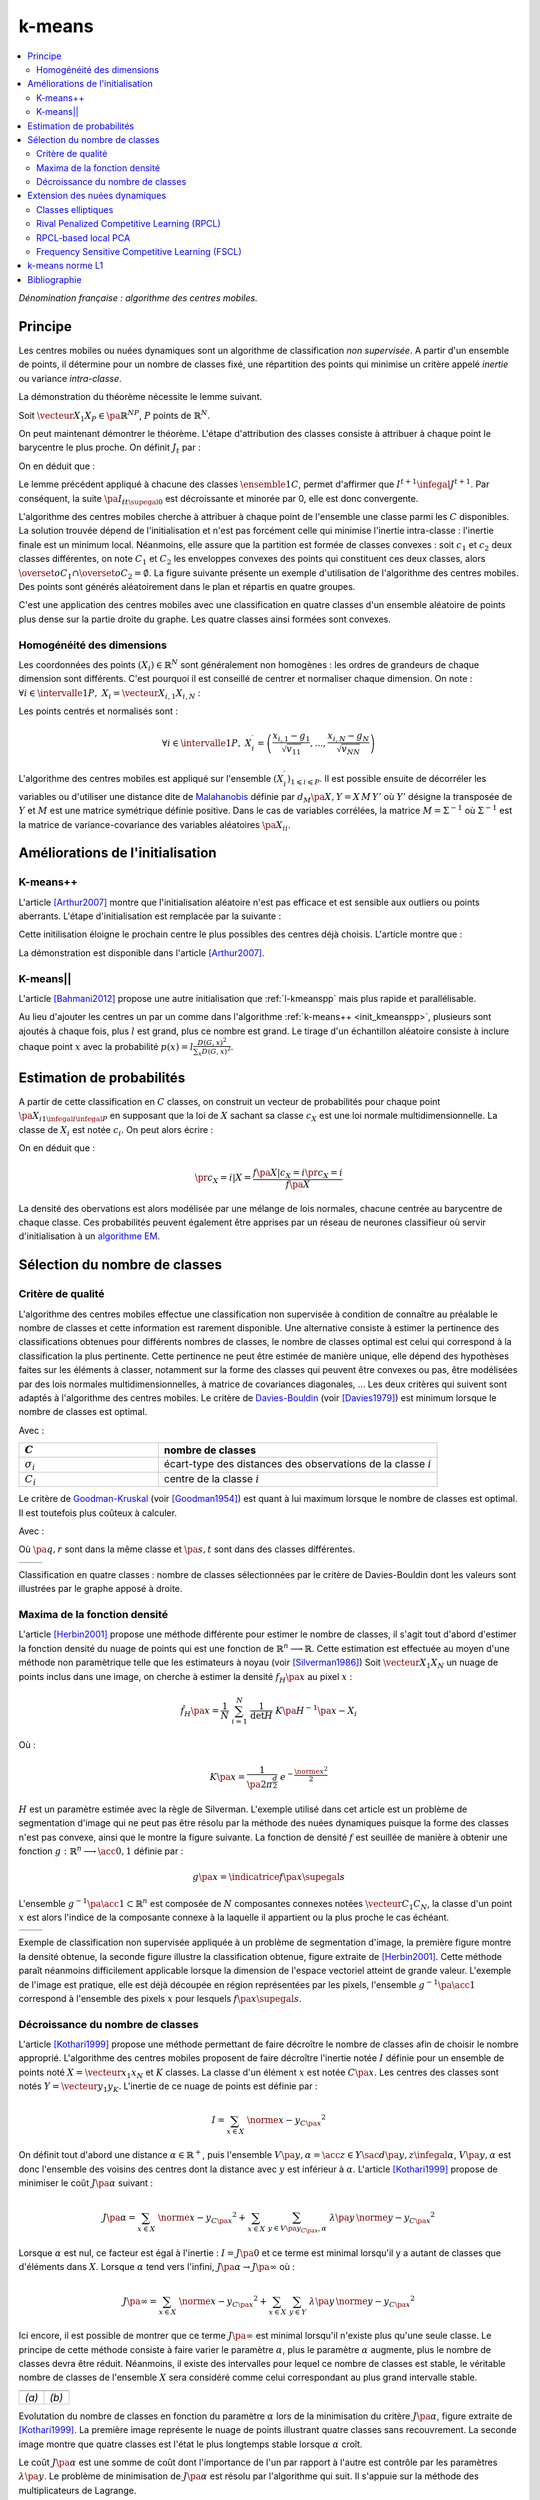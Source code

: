 
.. _l-k-means:

=======
k-means
=======

.. contents::
    :local:

*Dénomination française : algorithme des centres mobiles.*

.. index:: centres mobiles, k-means, variance intra-classe, inertie

Principe
========

Les centres mobiles ou nuées dynamiques sont un algorithme de classification
*non supervisée*. A partir d'un ensemble de points, il détermine pour un
nombre de classes fixé, une répartition des points qui minimise un
critère appelé *inertie* ou variance *intra-classe*.

.. mathdef::
    :title: centre mobile, k-means
    :tag: Algorithme
    :lid: kmeans_def_algo

    On considère un ensemble de points :

    .. math::

        \left(X_i\right)_{1\leqslant i\leqslant P}\in\left(\mathbb{R}^N\right)^P

    A chaque point est associée une classe :
    :math:`\left(c_i\right)_{1\leqslant i\leqslant P}\in\left\{1,...,C\right\}^P`.
    On définit les barycentres des classes :
    :math:`\left( G_i\right)_{1\leqslant i\leqslant C}\in\left(\mathbb{R}^N\right)^C`.

    *Initialisation*

    L'initialisation consiste à choisir pour chaque point une classe aléatoirement dans
    :math:`\left\{1,...,C\right\}`. On pose :math:`t = 0`.

    .. _hmm_cm_step_bary:

    *Calcul des barycentres*

    | for k in :math:`1..C`
    |   :math:`G_k^t \longleftarrow \sum_{i=1}^P X_i \, \mathbf{1}_{\left\{c_i^t=k\right\}} \sum_{i=1}^P \mathbf{1}_{\left\{c_i^t=k\right\}}`

    *Calcul de l'inertie*

    .. math::

        \begin{array}{lll}
        I^t &\longleftarrow& \sum_{i=1}^P \; d^2\left(X_i, G_{c_i^t}^t\right) \\
        t   &\longleftarrow& t+1
        \end{array}

    | if :math:`t > 0` et :math:`I_t \sim I_{t-1}`
    |   arrêt de l'algorithme

    .. _hmm_cm_step_attr:

    *Attribution des classes*

    | for in :math:`1..P`
    |   :math:`c_i^{t+1} \longleftarrow \underset{k}{\arg\min} \; d\left(  X_{i},G_{k}^{t}\right)`
    |   où :math:`d\left(X_i,G_k^t\right)` est la distance entre :math:`X_i` et :math:`G_k^t`

    Retour à l'étape du calcul des barycentres jusqu'à convergence de l'inertie :math:`I^t`.

.. mathdef::
    :title: convergence des k-means
    :tag: Théorème
    :lid: theoreme_inertie_1

    Quelque soit l'initialisation choisie, la suite :math:`\pa{I_t}_{t\supegal 0}`
    construite par l'algorithme des :ref:`k-means <kmeans_def_algo>`
    converge.

La démonstration du théorème nécessite le lemme suivant.

.. mathdef::
    :title: inertie minimum
    :tag: Lemme
    :lid: lemme_inertie_minimum

    Soit :math:`\vecteur{X_1}{X_P} \in \pa{\mathbb{R}^N}^P`,
    :math:`P` points de :math:`\mathbb{R}^N`, le minimum de la quantité
    :math:`Q\pa{Y \in \mathbb{R}^N}` :

    .. math::
        :nowrap:

        \begin{eqnarray}
        Q\pa{Y} &=& \sum_{i=1}^P \; d^2\pa{X_i,Y}
        \end{eqnarray}

    est atteint pour :math:`Y=G=\dfrac{1}{P} \sum_{i=1}^{P} X_i`
    le barycentre des points :math:`\vecteur{X_1}{X_P}`.

Soit :math:`\vecteur{X_1}{X_P} \in \pa{\mathbb{R}^N}^P`,
:math:`P` points de :math:`\mathbb{R}^N`.

.. math::
    :nowrap:

    \begin{eqnarray*}
                        \sum_{i=1}^{P} \overrightarrow{GX_{i}} = \overrightarrow{0}
    &\Longrightarrow&      \sum_{i=1}^{P} d^2\pa{X_i,Y} = \sum_{i=1}^{P} d^2\pa{X_i,G}+ P \, d^2\pa{G,Y} \\
    &\Longrightarrow&     \underset{Y\in\mathbb{R}^N}{\arg\min} \; \sum_{i=1}^{P} d^2\pa{X_i,Y} = \acc{G}
    \end{eqnarray*}

On peut maintenant démontrer le théorème.
L'étape d'attribution des classes consiste à attribuer à chaque
point le barycentre le plus proche. On définit :math:`J_t` par :

.. math::
    :nowrap:

    \begin{eqnarray}
    J^{t+1} &=& \sum_{i=1}^{P} \; d^2\pa{ X_i, G_{c_i^{t+1}}^t}
    \end{eqnarray}

On en déduit que :

.. math::
    :nowrap:

    \begin{eqnarray}
    J^{t+1}    &=& \sum_{i, c_i^t \neq c_i^{t+1}} \; d^2\pa{ X_i, G_{c_i^{t+1}}^t} + J^{t+1} \sum_{i, c_i^t = c_i^{t+1}} \; d^2\pa{ X_i, G_{c_i^{t+1}}^t}  \\
    J^{t+1}    &\infegal&  \sum_{i, c_i^t \neq c_i^{t+1}} \; d^2\pa{ X_i, G_{c_i^{t}}^t} + \sum_{i, c_i^t = c_i^{t+1}} \; d^2\pa{ X_i, G_{c_i^{t}}^t} \\
    J^{t+1}    &\infegal&  I^t
    \end{eqnarray}

Le lemme précédent appliqué à chacune des classes :math:`\ensemble{1}{C}`,
permet d'affirmer que :math:`I^{t+1} \infegal J^{t+1}`.
Par conséquent, la suite :math:`\pa{I_t}_{t\supegal 0}` est décroissante et minorée par
0, elle est donc convergente.

.. index:: convexité

L'algorithme des centres mobiles cherche à attribuer à chaque
point de l'ensemble une classe parmi les :math:`C` disponibles.
La solution trouvée dépend de l'initialisation et n'est pas forcément
celle qui minimise l'inertie intra-classe : l'inertie finale est
un minimum local. Néanmoins, elle assure que la partition est formée
de classes convexes : soit :math:`c_1` et :math:`c_2` deux classes différentes,
on note :math:`C_1` et :math:`C_2` les enveloppes convexes des points qui
constituent ces deux classes, alors
:math:`\overset{o}{C_1} \cap \overset{o}{C_2} = \emptyset`.
La figure suivante présente un exemple d'utilisation de l'algorithme
des centres mobiles. Des points sont générés aléatoirement
dans le plan et répartis en quatre groupes.

.. image:: images/cm.png

C'est une application des centres mobiles avec une classification en quatre classes
d'un ensemble aléatoire de points plus dense sur la partie droite du graphe. Les quatre classes
ainsi formées sont convexes.

.. _hmm_classification_obs_deux:

Homogénéité des dimensions
++++++++++++++++++++++++++

Les coordonnées des points
:math:`\left(X_i\right) \in \mathbb{R}^N` sont généralement non homogènes :
les ordres de grandeurs de chaque dimension sont différents.
C'est pourquoi il est conseillé de centrer et normaliser chaque dimension.
On note : :math:`\forall i \in \intervalle{1}{P}, \; X_i = \vecteur{X_{i,1}}{X_{i,N}}` :

.. math::
    :nowrap:

    \begin{eqnarray*}
    g_k &=& \pa{EX}_k = \frac{1}{P} \sum_{i=1}^P X_{i,k} \\
    v_{kk} &=& \pa{E\left(X-EX\right)^2}_{kk}=\pa{EX^2}_{kk} - g_k^2
    \end{eqnarray*}

Les points centrés et normalisés sont :

.. math::

    \forall i \in \intervalle{1}{P}, \;
    X_i^{\prime}=\left(\dfrac{x_{i,1}-g_{1}}{\sqrt{v_{11}}},...,\dfrac{x_{i,N}-g_{N}}{\sqrt{v_{NN}}}\right)

.. index:: Malahanobis

L'algorithme des centres mobiles est appliqué sur l'ensemble
:math:`\left( X_{i}^{\prime}\right)_{1\leqslant i\leqslant P}`.
Il est possible ensuite de décorréler les variables ou d'utiliser
une distance dite de `Malahanobis <https://fr.wikipedia.org/wiki/Distance_de_Mahalanobis>`_ définie par
:math:`d_M\pa{X, Y} = X \, M \, Y'` où :math:`Y'`
désigne la transposée de :math:`Y` et :math:`M`
est une matrice symétrique définie positive.
Dans le cas de variables corrélées, la matrice
:math:`M = \Sigma^{-1}` où :math:`\Sigma^{-1}` est la matrice
de variance-covariance des variables aléatoires :math:`\pa{X_i}_i`.

Améliorations de l'initialisation
=================================

.. _l-kmeanspp:

K-means++
+++++++++

.. index:: k-means++, outliers

L'article [Arthur2007]_ montre que l'initialisation aléatoire n'est pas efficace et
est sensible aux outliers ou points aberrants. L'étape d'initialisation est remplacée
par la suivante :

.. mathdef::
    :title: initialisation k-means++
    :tag: Algorithme
    :lid: init_kmeanspp

    Cette étape d'initialisation viendra remplacer celle
    définie dans l'algorithme
    :ref:`k-means <kmeans_def_algo>`.
    On considère un ensemble de points :

    .. math::

        X=\left(X_i\right)_{1\leqslant i\leqslant P}\in\left(\mathbb{R}^N\right)^P

    A chaque point est associée une classe :
    :math:`\left(c_i\right)_{1\leqslant i\leqslant P}\in\left\{1,...,C\right\}^P`.

    Pour :math:`k` centres, on choisit :math:`C_1`
    au hasard dans l'ensemble :math:`X`.
    Pour les suivants :

    #. :math:`k \leftarrow 2`
    #. On choisit aléatoirement :math:`G_k \in X` avec la probabilité
       :math:`P(x) = \frac{D_{k-1}(x)^2}{\sum_{x\in X}D_{k-1}(x)^2}`
    #. :math:`k \leftarrow k+1`
    #. On revient à l'étape 2 jusqu'à ce que :math:`k=C`.

    La fonction :math:`D_k` est définie par la distance du point :math:`x`
    au centre :math:`G_l` choisi parmi les :math:`k` premiers centres.
    :math:`D_k(x) = \min_{1 \infegal l \infegal k} d(x - G_l)`.

    La suite de l'algorithme *k-means++* reprend les mêmes étapes que
    :ref:`k-means <kmeans_def_algo>`.

Cette initilisation éloigne le prochain centre le plus possibles des
centres déjà choisis. L'article montre que :

.. mathdef::
    :title: Borne supérieure de l'erreur produite par k-means++
    :tag: Théorème

    On définit l'inertie par
    :math:`J_(X) = \sum_{i=1}^{P} \; \min_G d^2(X_i, G)`.
    Si :math:`J_{OPT}` définit l'inertie optimale alors
    :math:`\esp{J(X)} \infegal 8 (\ln C + 2) J_{OPT}(X)`.

La démonstration est disponible dans l'article [Arthur2007]_.

K-means||
+++++++++

L'article [Bahmani2012]_ propose une autre initialisation
que :ref:`l-kmeanspp` mais plus rapide et parallélisable.

.. mathdef::
    :title: initialisation k-means||
    :tag: Algorithme
    :lid: init_kmeansppll

    Cette étape d'initialisation viendra remplacer celle
    définie dans l'algorithme
    :ref:`k-means <kmeans_def_algo>`.
    On considère un ensemble de points :

    .. math::

        X=\left(X_i\right)_{1\leqslant i\leqslant P}\in\left(\mathbb{R}^N\right)^P

    A chaque point est associée une classe :
    :math:`\left(c_i\right)_{1\leqslant i\leqslant P}\in\left\{1,...,C\right\}^P`.

    Pour :math:`k` centres, on choisit :math:`G = \{G_1\}`
    au hasard dans l'ensemble :math:`X`.

    | on répète :math:`O(\ln D(G, X))` fois :
    |   :math:`G' \leftarrow` échantillon aléatoire issue de :math:`X` de probabilité :math:`p(x) = l \frac{D(G,x)^2}{\sum_x D(G,x)^2}`
    |   :math:`G \leftarrow G \cup G'`

    La fonction :math:`D(G,x)` est définie par la distance du point :math:`x`
    au plus proche centre :math:`g \in G` :
    :math:`D(g,x) = \min_{g \in G} d(x - g)`.
    Cette étape ajoute à l'ensemble des centres :math:`G`
    un nombre aléatoire de centres à chaque étape.
    L'ensemble :math:`G` contiendra plus de :math:`C` centres.

    #. Pour tout :math:`g \in G`, on assigne le poids :math:`w_g = card \acc{ y | d(x, y) < \min_{h \in G} d(x, h)}`
    #. On clusterise l'ensemble des points :math:`G` en :math:`C` clusters
       (avec un k-means classique par exemple)

Au lieu d'ajouter les centres un par un comme dans l'algorithme
:ref:`k-means++ <init_kmeanspp>`, plusieurs sont ajoutés à chaque fois,
plus :math:`l` est grand, plus ce nombre est grand. Le tirage d'un échantillon
aléatoire consiste à inclure chaque point :math:`x` avec la probabilité
:math:`p(x) = l \frac{D(G,x)^2}{\sum_x D(G,x)^2}`.

.. _hmm_classification_obs_trois:

Estimation de probabilités
==========================

A partir de cette classification en :math:`C` classes, on construit un
vecteur de probabilités pour chaque point :math:`\pa{X_{i}}_{1 \infegal i \infegal P}`
en supposant que la loi de :math:`X` sachant sa classe :math:`c_X` est une loi
normale multidimensionnelle. La classe de :math:`X_i` est
notée :math:`c_i`. On peut alors écrire :

.. math::
    :nowrap:

    \begin{eqnarray*}
    \forall i \in \intervalle{1}{C}, \; & & \\
    G_i &=& E\pa{X \indicatrice{c_X = i}} = \dfrac{\sum_{k=1}^{P} X_k \indicatrice {c_k = i}} {\sum_{k=1}^{P} \indicatrice {c_k = i}} \\
    V_i &=& E\pa{XX' \indicatrice{c_X = i}} = \dfrac{\sum_{k=1}^{P} X_k X_k' \indicatrice {c_k = i}} {\sum_{k=1}^{P} \indicatrice {c_k = i}} \\
    \pr{c_X = i} &=& \sum_{k=1}^{P} \indicatrice {c_k = i} \\
    f\pa{X | c_X = i} &=& \dfrac{1}{\pa{2\pi}^{\frac{N}{2}} \sqrt{\det \pa{V_i}}} \; e^{ - \frac{1}{2} \pa{X - G_i}' \; V_i^{-1} \; \pa{X - G_i} } \\
    f\pa{X} &=& \sum_{k=1}^{P}  f\pa{X | c_X = i} \pr{c_X = i}
    \end{eqnarray*}

On en déduit que :

.. math::

    \pr{c_X = i |X } = \dfrac{f\pa{X | c_X = i}\pr{c_X = i}} {f\pa{X} }

La densité des obervations est alors modélisée par une mélange de
lois normales, chacune centrée au barycentre de chaque classe.
Ces probabilités peuvent également être apprises par un réseau de neurones
classifieur où servir d'initialisation à un
`algorithme EM <https://fr.wikipedia.org/wiki/Algorithme_esp%C3%A9rance-maximisation>`_.

Sélection du nombre de classes
==============================

.. _classification_selection_nb_classe_bouldin:

Critère de qualité
++++++++++++++++++

L'algorithme des centres mobiles effectue une classification non supervisée
à condition de connaître au préalable le nombre de classes et
cette information est rarement disponible. Une alternative consiste à
estimer la pertinence des classifications obtenues pour différents
nombres de classes, le nombre de classes optimal est celui
qui correspond à la classification la plus pertinente.
Cette pertinence ne peut être estimée de manière unique, elle dépend des
hypothèses faites sur les éléments à classer, notamment sur la forme
des classes qui peuvent être convexes ou pas, être modélisées par des
lois normales multidimensionnelles, à matrice de covariances diagonales, ...
Les deux critères qui suivent sont adaptés à l'algorithme des centres mobiles.
Le critère de `Davies-Bouldin <https://en.wikipedia.org/wiki/Davies%E2%80%93Bouldin_index>`_
(voir [Davies1979]_)
est minimum lorsque le nombre de classes est optimal.

.. index:: Davies, Bouldin

.. math::
    :nowrap:

    \begin{eqnarray}
    DB &=& \dfrac{1}{C} \;     \sum_{i=1}^{C} \; \max_{i \neq j} \; \dfrac{\sigma_i + \sigma_j}{ d\pa{C_i,C_j}}
    \end{eqnarray}

Avec :

.. list-table::
    :widths: 5 10
    :header-rows: 1

    * - :math:`C`
      - nombre de classes
    * - :math:`\sigma_i`
      - écart-type des distances des observations de la classe :math:`i`
    * - :math:`C_i`
      - centre de la classe :math:`i`

Le critère de `Goodman-Kruskal <https://en.wikipedia.org/wiki/Goodman_and_Kruskal%27s_gamma>`_
(voir [Goodman1954]_) est quant à lui maximum lorsque le nombre de classes est optimal.
Il est toutefois plus coûteux à calculer.

.. index:: Goodman, Kruskal

.. math::
    :nowrap:

    \begin{eqnarray}
    GK &=& \dfrac{S^+ - S^-} { S^+ + S^-}
    \end{eqnarray}

Avec :

.. math::
    :nowrap:

    \begin{eqnarray*}
    S^+ &=& \acc{ \pa{q,r,s,t} \sac d\pa{q,r} < d\pa{s,t} } \\
    S^- &=& \acc{ \pa{q,r,s,t} \sac d\pa{q,r} < d\pa{s,t} }
    \end{eqnarray*}

Où :math:`\pa{q,r}` sont dans la même classe et :math:`\pa{s,t}` sont dans des classes différentes.

.. list-table::
    :widths: 10 10
    :header-rows: 0

    * - .. image:: images/class_4.png
      - .. image:: images/class_4_db.png

Classification en quatre classes : nombre de classes sélectionnées par le critère
de Davies-Bouldin dont les valeurs sont illustrées par le graphe apposé à droite.

Maxima de la fonction densité
+++++++++++++++++++++++++++++

L'article [Herbin2001]_ propose une méthode différente pour estimer
le nombre de classes, il s'agit tout d'abord d'estimer la fonction
densité du nuage de points qui est une fonction de
:math:`\mathbb{R}^n \longrightarrow \mathbb{R}`. Cette estimation est effectuée au moyen
d'une méthode non paramètrique telle que les estimateurs à noyau
(voir [Silverman1986]_)
Soit :math:`\vecteur{X_1}{X_N}` un nuage de points inclus dans une image,
on cherche à estimer la densité :math:`f_H\pa{x}` au pixel :math:`x` :

.. math::

    \hat{f}_H\pa{x} = \dfrac{1}{N} \; \sum_{i=1}^{N} \; \dfrac{1}{\det H} \; K\pa{ H^{-1} \pa{x - X_i}}

Où :

.. math::

    K\pa{x} = \dfrac{1}{ \pa{2 \pi}^{ \frac{d}{2}} } \; e^{ - \frac{ \norme{x}^2 } {2} }

:math:`H` est un paramètre estimée avec la règle de Silverman.
L'exemple utilisé dans cet article est un problème de segmentation
d'image qui ne peut pas être résolu par la méthode des nuées
dynamiques puisque la forme des classes n'est pas convexe,
ainsi que le montre la figure suivante. La fonction de densité
:math:`f` est seuillée de manière à obtenir une fonction
:math:`g : \mathbb{R}^n \longrightarrow \acc{0,1}` définie par :

.. math::

    g \pa{x} = \indicatrice{f\pa{x} \supegal s}

.. index:: composante connexe

L'ensemble :math:`g^{-1}\pa{\acc{1}} \subset \mathbb{R}^n`
est composée de :math:`N` composantes connexes notées
:math:`\vecteur{C_1}{C_N}`, la classe d'un point :math:`x`
est alors l'indice de la composante connexe à la
laquelle il appartient ou la plus proche le cas échéant.

.. list-table::
    :widths: 10 10
    :header-rows: 0

    * - .. image:: images/herbin1.png
      - .. image:: images/herbin2.png

Exemple de classification non supervisée appliquée à un problème
de segmentation d'image, la première figure montre la densité obtenue,
la seconde figure illustre la classification obtenue, figure extraite de [Herbin2001]_.
Cette méthode paraît néanmoins difficilement applicable lorsque la
dimension de l'espace vectoriel atteint de grande valeur. L'exemple de l'image
est pratique, elle est déjà découpée en région représentées par les pixels,
l'ensemble :math:`g^{-1}\pa{\acc{1}}` correspond à
l'ensemble des pixels :math:`x` pour lesquels :math:`f\pa{x} \supegal s`.

Décroissance du nombre de classes
+++++++++++++++++++++++++++++++++

L'article [Kothari1999]_ propose une méthode permettant de
faire décroître le nombre de classes afin de choisir le nombre
approprié. L'algorithme des centres mobiles
proposent de faire décroître l'inertie notée :math:`I`
définie pour un ensemble de points noté :math:`X = \vecteur{x_1}{x_N}`
et :math:`K` classes. La classe d'un élément :math:`x`
est notée :math:`C\pa{x}`. Les centres des classes sont notés
:math:`Y = \vecteur{y_1}{y_K}`.
L'inertie de ce nuage de points est définie par :

.. math::

    I  =  \sum_{x \in X} \; \norme{ x - y_{C\pa{x} }}^2

On définit tout d'abord une distance
:math:`\alpha \in \mathbb{R}^+`, puis l'ensemble
:math:`V\pa{y,\alpha} = \acc{ z \in Y \sac d\pa{y,z} \infegal \alpha }`,
:math:`V\pa{y,\alpha}` est donc l'ensemble des voisins des
centres dont la distance avec :math:`y` est inférieur à :math:`\alpha`.
L'article [Kothari1999]_ propose de minimiser le coût :math:`J\pa{\alpha}`
suivant :

.. math::

    J\pa{\alpha} = \sum_{x \in X} \; \norme{ x - y_{C\pa{x} }}^2 + \sum_{x \in X} \;
    \sum_{y \in V\pa{y_{C\pa{x}}, \alpha} } \; \lambda\pa{y} \, \norme{ y -  y_{C\pa{x}}}^2

Lorsque :math:`\alpha` est nul, ce facteur est égal à l'inertie :
:math:`I = J\pa{0}` et ce terme est minimal lorsqu'il y a autant de
classes que d'éléments dans :math:`X`. Lorsque :math:`\alpha`
tend vers l'infini, :math:`J\pa{\alpha} \rightarrow J\pa{\infty}` où :

.. math::

    J\pa{\infty} = \sum_{x \in X} \; \norme{ x - y_{C\pa{x} }}^2 + \sum_{x \in X} \; \sum_{y \in Y} \;
    \lambda\pa{y} \, \norme{ y -  y_{C\pa{x}}} ^2

Ici encore, il est possible de montrer que ce terme
:math:`J\pa{\infty}` est minimal lorsqu'il n'existe plus qu'une
seule classe. Le principe de cette méthode consiste à faire varier
le paramètre :math:`\alpha`, plus le paramètre :math:`\alpha` augmente,
plus le nombre de classes devra être réduit. Néanmoins, il existe
des intervalles pour lequel ce nombre de classes est stable,
le véritable nombre de classes de l'ensemble :math:`X`
sera considéré comme celui correspondant au plus grand intervalle
stable.

.. list-table::
    :widths: 10 10
    :header-rows: 0

    * - .. image:: images/koth1.png
      - .. image:: images/koth2.png
    * - *(a)*
      - *(b)*

Evolutation du nombre de classes en fonction du paramètre :math:`\alpha` lors de la
minimisation du critère :math:`J\pa{\alpha}`, figure extraite de [Kothari1999]_.
La première image représente le nuage de points illustrant quatre classes sans recouvrement.
La seconde image montre que quatre classes est l'état le plus longtemps stable
lorsque :math:`\alpha` croît.

.. index:: multiplicateurs de Lagrange

Le coût :math:`J\pa{\alpha}` est une somme de coût dont
l'importance de l'un par rapport à l'autre est contrôle
par les paramètres :math:`\lambda\pa{y}`. Le problème de
minimisation de :math:`J\pa{\alpha}` est résolu par l'algorithme qui suit.
Il s'appuie sur la méthode des multiplicateurs de Lagrange.

.. mathdef::
    :title: sélection du nombre de classes
    :tag: Algorithme
    :lid: classification_kothari_1999

    (voir  [Kothari1999]_)
    Les notations sont celles utilisés dans les paragraphes précédents. On suppose que le
    paramètre :math:`\alpha` évolue dans l'intervalle :math:`\cro{\alpha_1, \alpha_2}`
    à intervalle régulier :math:`\alpha_t`.
    Le nombre initial de classes est noté :math:`K` et il est supposé surestimer le véritable
    nombre de classes. Soit :math:`\eta \in \left]0,1\right[`,
    ce paramètre doit être choisi de telle sorte que dans
    l'algorithme qui suit, l'évolution des centres :math:`y_k`
    soit autant assurée par le premier de la fonction de coût que par le second.

    *initialisation*

    .. math::

        \alpha \longleftarrow \alpha_1

    On tire aléatoirement les centres des :math:`K` classes :math:`\vecteur{y_1}{y_K}`.

    *préparation*

    On définit les deux suites entières :math:`\vecteur{c^1_1}{c^1_K}`, :math:`\vecteur{c^2_1}{c^2_K}`,
    et les deux suites de vecteur :math:`\vecteur{z^1_1}{z^1_K}`,
    :math:`\vecteur{z^2_1}{z^2_K}`.

    .. math::

        \begin{array}{rlll}
        \forall k, &  c^1_k &=& 0 \\
        \forall k, &  c^2_k &=& 0 \\
        \forall k, &  z^1_k &=& 0 \\
        \forall k, &  z^2_k &=& 0
        \end{array}

    *calcul des mises à jour*

    | for i in :math:`1..N`
    |   Mise à jour d'après le premier terme de la fonction de coût :math:`J\pa{\alpha}`.
    |   :math:`w \longleftarrow \underset{1 \infegal l \infegal K}{\arg \min} \; \norme{x_i - y_l}^2`
    |   :math:`z^1_w \longleftarrow z^1_w + \eta \pa{ x_i - y_w}`
    |   :math:`c^1_w \longleftarrow c^1_w + 1`
    |
    |   Mise à jour d'après le second terme de la fonction de coût :math:`J\pa{\alpha}`
    |
    |   for v in :math:`1..k`
    |       if :math:`\norme{y_v - y_w} < \alpha`
    |           :math:`z^2_v \longleftarrow z^2_v - \pa{ y_v - y_w}`
    |           :math:`c^2_v \longleftarrow c^2_v + 1`
    |
    |   for v in :math:`1..k`
    |       :math:`\lambda_v \longleftarrow \frac{ c^2_v \norme{z^1_v} } { c^1_v \norme{z^2_v} }`
    |       :math:`y_v \longleftarrow y_v + z^1_v + \lambda_v z^2_v`

    *convergence*

    Tant que l'étape précédente n'a pas convergé vers une version stable des centres,
    :math:`y_k`, retour à l'étape précédente. Sinon, tous les couples de classes :math:`\pa{i,j}`
    vérifiant :math:`\norme{y_i - y_j} > \alpha` sont fusionnés :
    :math:`\alpha \longleftarrow \alpha + \alpha_t`.
    Si :math:`\alpha \infegal \alpha2`, retour à l'étape de préparation.

    *terminaison*

    Le nombre de classes est celui ayant prévalu pour le plus grand nombre de valeur de :math:`\alpha`.

Extension des nuées dynamiques
==============================

.. _classification_nuees_dynamique_extension:

Classes elliptiques
+++++++++++++++++++

.. index:: classes elliptiques

La version de l'algorithme des nuées dynamique proposée dans l'article
[Cheung2003]_ suppose que les classes ne sont plus de forme circulaire
mais suivent une loi normale quelconque. La loi de l'échantillon
constituant le nuage de points est de la forme :

.. math::

    f\pa{x} =  \sum_{i=1}^{N} \; p_i \; \dfrac{1}{\pa{2 \pi}^{\frac{d}{2}}\sqrt{\det \Sigma_i}} \; exp \pa{-\frac{1}{2}  \pa{x-\mu_i}' \Sigma_i^{-1} \pa{x-\mu_i} }

Avec :math:`sum_{i=1}^{N} \; p_i = 1`. On définit :

.. math::

    G\pa{x, \mu, \Sigma} = \dfrac{1}{\pa{2 \pi}^{\frac{d}{2}}\sqrt{\det \Sigma}} \; exp \pa{-\frac{1}{2}  \pa{x-\mu}' \Sigma^{-1} \pa{x-\mu} }

L'algorithme qui suit a pour objectif de minimiser la quantité pour un échantillon :math:`\vecteur{X_1}{X_K}` :

.. math::

    I = \sum_{i=1}^{N}\sum_{k=1}^{K} \indicatrice{ i = \underset{1 \infegal j \infegal N}{\arg \max}
    G\pa{X_k, \mu_j,\Sigma_j} } \; \ln \cro{ p_i G\pa{ X_k, \mu_i, \Sigma_i } }

.. mathdef::
    :title: nuées dynamiques généralisées
    :tag: Algorithme

    Les notations sont celles utilisées dans ce paragraphe. Soient :math:`\eta`,
    :math:`\eta_s` deux réels tels que :math:`\eta > \eta_s`.
    La règle préconisée par l'article [Cheung2003]_ est :math:`\eta_s \sim \frac{\eta}{10}`.

    *initialisation*

    :math:`t \longleftarrow 0`.
    Les paramètres :math:`\acc{p_i^0, \mu_i^0, \Sigma_i^0 \sac 1 \infegal i \infegal N}` sont initialisés
    grâce à un algorithme des :ref:`k-means <kmeans_def_algo>` ou :ref:`FSCL <label_kmeans_fscl>`.
    :math:`\forall i, \; p_i^0 = \frac{1}{N}` et :math:`\beta_i^0 = 0`.

    *récurrence*

    Soit :math:`X_k` choisi aléatoirement dans :math:`\vecteur{X_1}{X_K}`.

    .. math::

        i = \underset{1 \infegal i \infegal N}{\arg \min} \; G\pa{X_k, \mu_i^t, \Sigma_i^t}

    | for i in :math:`1..N`
    |   :math:`\mu_i^{t+1} = \mu_i^t + \eta \, \pa{\Sigma_i^t}^{-1} \, \pa{ X_k - \mu_i^t}`
    |   :math:`\beta_i^{t+1} = \beta_i^t + \eta \, \pa{1 - \alpha_i^t}`
    |   :math:`\Sigma^{t+1}_i = \pa{1 - \eta_s} \, \Sigma_i^t + \eta_s \, \pa{ X_k - \mu_i^t} \pa{ X_k - \mu_i^t}'`
    |
    | for i in :math:`1..N`
    |   :math:`p^{t+1}_i = \frac{ e^{ \beta_i^{t+1} } } { \sum_{j=1}^{N} e^{ \beta_j^{t+1} } }`
    |
    | :math:`t \longleftarrow t + 1`

    *terminaison*

    Tant que :math:`\underset{1 \infegal i \infegal N}{\arg \min} \; G\pa{X_k, \mu_i^t, \Sigma_i^t}`
    change pour au moins un des points :math:`X_k`.

Lors de la mise à jour de :math:`\Sigma^{-1}`,
l'algorithme précédent propose la mise à jour de :math:`\Sigma_i`
alors que le calcul de :math:`G\pa{., \mu_i, \Sigma_i}`
implique :math:`\Sigma_i^{-1}`,
par conséquent, il est préférable de mettre à jour directement la matrice
:math:`\Sigma^{-1}` :

.. math::

    \pa{\Sigma^{t+1}_i}^{-1} = \frac{ \pa{\Sigma_i^t}^{-1} } {1 - \eta_s}
    \cro{I - \frac{ \eta_s  \pa{ X_k - \mu_i^t} \pa{ X_k - \mu_i^t}' \pa{\Sigma_i^t}^{-1} }
    {1 - \eta_s + \eta_s \pa{ X_k - \mu_i^t}' \, \pa{\Sigma_i^t}^{-1}\pa{ X_k - \mu_i^t} } }

.. _class_rpcl:

Rival Penalized Competitive Learning (RPCL)
+++++++++++++++++++++++++++++++++++++++++++

.. index:: Rival Penalized Competitive Learning, RPCL

L'algorithme suivant développé dans [Xu1993]_, est une variante de celui des centres mobiles.
Il entreprend à la fois la classification et la sélection du nombre optimal de classes à condition
qu'il soit inférieur à une valeur maximale à déterminer au départ de l'algorithme.
Un mécanisme permet d'éloigner les centres des classes peu pertinentes
de sorte qu'aucun point ne leur sera affecté.

.. mathdef::
    :title: RPCL
    :tag: Algorithme
    :lid: classif_algo_rpcl

    Soient :math:`\vecteur{X_1}{X_N}`, :math:`N` vecteurs à classer en au
    plus :math:`T` classes de centres :math:`\vecteur{C_1}{C_T}`.
    Soient deux réels :math:`\alpha_r` et :math:`\alpha_c`
    tels que :math:`0 < \alpha_r \ll \alpha_c < 1`.

    *initialisation*

    Tirer aléatoirement les centres :math:`\vecteur{C_1}{C_T}`.

    | for j in :math:`1..C`
    |   :math:`n_j^0 \longleftarrow 1`

    *calcul de poids*

    Choisir aléatoirement un point :math:`X_i`.

    | for j in :math:`1..C`
    |   :math:`\gamma_j = \dfrac{n_j}{ \sum_{k=1}^{C} n_k}`
    |
    | for j in :math:`1..C`
    |   :math:`u_j =`
    |       1 si :math:`j \in \underset{k}{\arg \min} \; \cro {\gamma_k \; d\pa{X_i,C_k} }`
    |       -1 si :math:`j \in \underset{j \neq k}{\arg \min} \; \cro {\gamma_k \; d\pa{X_i,C_k} }`
    |       0 sinon

    *mise à jour*

    | for j in :math:`1..C`
    |   :math:`C_j^{t+1} \longleftarrow  C_j^t +  \left \{ \begin{array}{ll} \alpha_c \pa{X_i - C_j} & \text{si } u_j = 1 \\ - \alpha_r \pa{X_i - C_j} & \text{si } u_j = -1 \\ 0 & \text{sinon} \end{array} \right.`
    |   :math:`n_j^t +  \left \{ \begin{array}{ll} 1 & \text{si } u_j = 1 \\ 0 & \text{sinon} \end{array} \right.`
    |
    | :math:`t \longleftarrow t+1`

    *terminaison*

    S'il existe un indice :math:`j` pour lequel :math:`C^{t+1}_j \neq C^t_j`
    alors retourner à  l'étape de calcul de poids ou que les centres des classes jugées inutiles
    ont été repoussés vers l'infini.

Pour chaque point, le centre de la classe la plus proche en est rapproché
tandis que le centre de la seconde classe la plus proche en est éloigné
mais d'une façon moins importante (condition :math:`\alpha_r \ll \alpha_c`).
Après convergence, les centres des classes inutiles ou non pertinentes
seront repoussés vers l'infini. Par conséquent, aucun point n'y sera rattaché.

L'algorithme doit être lancé plusieurs fois. L'algorithme RPCL peut terminer
sur un résultat comme celui de la figure suivante où un centre reste coincé
entre plusieurs autres. Ce problème est moins important
lorsque la dimension de l'espace est plus grande.

.. image:: images/class6.png

Application de l'algorithme :ref:`RPCL <classif_algo_rpcl>` : la classe 0 est incrusté entre les quatre autres
et son centre ne peut se "faufiler" vers l'infini.

.. _classification_rpcl_local_pca:

RPCL-based local PCA
++++++++++++++++++++

.. index:: RPCL, PCA, ellipse

L'article [Liu2003]_ propose une extension de l'algorithme :ref:`RPCL <classif_algo_rpcl>`
et suppose que les classes ne sont plus de forme circulaire mais
suivent une loi normale quelconque. Cette méthode est utilisée pour
la détection de ligne considérées ici comme des lois normales dégénérées
en deux dimensions, la matrice de covariance définit une ellipse dont le
grand axe est très supérieur au petit axe, ce que montre la figure suivante.
Cette méthode est aussi présentée comme un possible algorithme de squelettisation.

.. image:: images/liu3.png

Figure extraite de [Liu2003]_, l'algorithme est utilisé pour la détection de lignes
considérées ici comme des lois normales dont la matrice de covariance définit une ellipse
dégénérée dont le petit axe est très inférieur au grand axe. Les traits fin grisés correspondent aux
classes isolées par l'algorithme RPCL-based local PCA.

On modélise le nuage de points par une mélange de lois normales :

.. math::

    f\pa{x} =  \sum_{i=1}^{N} \; p_i \; \dfrac{1}{\pa{2 \pi}^{\frac{d}{2}}\sqrt{\det \Sigma_i}} \;
    exp \pa{-\frac{1}{2}  \pa{x-\mu_i}' \Sigma_i^{-1} \pa{x-\mu_i} }

Avec :math:`\sum_{i=1}^{N} \; p_i = 1`.

On suppose que le nombre de classes initiales :math:`N` surestime le
véritable nombre de classes. L'article [Liu2003]_ s'intéresse
au cas particulier où les matrices de covariances vérifient
:math:`\Sigma_i = \zeta_i \, I + \sigma_i \, \phi_i \phi_i'`
avec :math:`\zeta_i > 0, \; \sigma_i > 0, \; \phi_i' \phi_i = 1`.

On définit également :

.. math::

    G\pa{x, \mu, \Sigma} = \dfrac{1}{\pa{2 \pi}^{\frac{d}{2}}\sqrt{\det \Sigma}} \;
    exp \pa{-\frac{1}{2}  \pa{x-\mu}' \Sigma^{-1} \pa{x-\mu} }

L'algorithme utilisé est similaire à l'algortihme :ref:`RPCL <classif_algo_rpcl>`.
La distance :math:`d` utilisée lors de l'étape de calcul des poids
afin de trouver la classe la plus probable pour un point
donné :math:`X_k` est remplacée par l'expression :

.. math::

    d\pa{X_k, classe \, i} = - \ln { p_i^t \, G\pa{X_k, \, \mu_i^t, \, \Sigma^t_i } }

L'étape de mise à jour des coefficients est remplacée par :

.. math::

    x^{t+1} \longleftarrow  x^t +  \left \{ \begin{array}{ll}
    \alpha_c \nabla x^t & \text{si } u_j = 1 \\
    - \alpha_r \nabla x^t & \text{si } u_j = -1 \\
    0 & \text{sinon}
    \end{array} \right.

Où :math:`x^t` joue le rôle d'un paramètre et est remplacé
successivement par :math:`p_i^t`, :math:`\mu_i^t`, :math:`\zeta_i^t`, :math:`\sigma^t_i`, :math:`\phi^t_i` :

.. math::

    \begin{array}{lll}
    \nabla p_i^t &=& - \frac{1}{p_i^t} \\
    \nabla \mu_i^t &=& - \pa{ X_k - \mu_i^t} \\
    \nabla \zeta_i^t  &=& \frac{1}{2} \; tr\cro{ \pa{\Sigma_i^t}^{-1} \,
    \pa{ I - \pa{ X_k - \mu_i^t} \pa{ X_k - \mu_i^t}' \pa{\Sigma_i^t}^{-1} } } \\
    \nabla \sigma_i^t &=&    \frac{1}{2} \; \pa{\phi_i^t}' \pa{\Sigma_i^t}^{-1}
    \pa{ I - \pa{ X_k - \mu_i^t} \pa{ X_k - \mu_i^t}' \pa{\Sigma_i^t}^{-1} } \phi_i^t \\
    \nabla \phi_i^t     &=&    \sigma_i^t \pa{\Sigma_i^t}^{-1}
    \pa{ I - \pa{ X_k - \mu_i^t} \pa{ X_k - \mu_i^t}' \pa{\Sigma_i^t}^{-1} } \phi_i^t \\
    \end{array}

.. _label_kmeans_fscl:

Frequency Sensitive Competitive Learning (FSCL)
+++++++++++++++++++++++++++++++++++++++++++++++

.. index:: FSCL, Kohonen

L'algorithme Frequency Sensitive Competitive Learning est présenté dans
[Balakrishnan1996]_. Par rapport à l'algorithme des centres mobiles classique,
lors de l'estimation des centres des classes, l'algorithme évite la formation de classes sous-représentées.

.. mathdef::
    :title: FSCL
    :lid: classification_fscl
    :tag: Algorithme

    Soit un nuage de points :math:`\vecteur{X_1}{X_N}`,
    soit :math:`C` vecteurs :math:`\vecteur{\omega_1}{\omega_C}`
    initialisés de manière aléatoires.
    Soit :math:`F : \pa{u,t} \in \mathbb{R}^2 \longrightarrow \mathbb{R}^+`
    croissante par rapport à :math:`u`.
    Soit une suite de réels :math:`\vecteur{u_1}{u_C}`,
    soit une suite :math:`\epsilon\pa{t} \in \cro{0,1}` décroissante où :math:`t`
    représente le nombre d'itérations.
    Au début :math:`t \leftarrow 0`.

    *meilleur candidat*

    Pour un vecteur :math:`X_k` choisi aléatoirement dans
    l'ensemble :math:`\vecteur{X_1}{X_N}`, on détermine :

    .. math::

        i^* \in \arg \min \acc{ D_i = F\pa{u_i,t} \, d\pa{X_k, \omega_i} }

    *mise à jour*

    | :math:`\omega_{i^*} \pa{t+1}  \longleftarrow \omega_{i^*} \pa{t} + \epsilon\pa{t} \pa { X_k - \omega_{i^*} \pa{t} }`
    | :math:`t \longleftarrow t+1`
    | :math:`u_{i^*} \longleftarrow u_{i^*} + 1`

    Retour à l'étape précédente jusqu'à ce que les nombres
    :math:`\frac{u_i}{\sum_{i}u_i}` convergent.

Exemple de fonctions pour :math:`F`, :math:`\epsilon` (voir [Balakrishnan1996]_) :

.. math::
    :nowrap:

    \begin{eqnarray*}
    F\pa{u,t} &=& u \, \beta e^{-t/T} \text{ avec } \beta = 0,06 \text{ et } 1/T = 0,00005 \\
    \epsilon\pa{t} &=& \beta \, e^{ - \gamma t } \text{ avec } \gamma = 0,05
    \end{eqnarray*}

Cet algorithme ressemble à celui des cartes topographiques de Kohonen
sans toutefois utiliser un maillage entre les neurones
(ici les vecteurs :math:`\omega_i`). Contrairement à l'algorithme RPCL,
les neurones ne sont pas repoussés s'ils ne sont pas choisis mais la fonction
croissante :math:`F\pa{u,t}` par rapport à :math:`u` assure que plus un neurone
est sélectionné, moins il a de chance de l'être,
bien que cet avantage disparaisse au fur et à mesure des itérations.

k-means norme L1
================

L'algorithme dans sa version la plus courante optimise l'inertie définie
par :math:`\sum_{i=1}^P \; d^2\left(X_i, G_{c_i^t}^t\right)`, qui est
en quelque sorte une inertie *L2*. Que devriendrait l'algorithme
si la norme choisie était une norme *L1*, il faudrait alors choisir
à chaque itération *t* des *points* qui minimise la quantité :
:math:`\sum_{i=1}^P \; d_1\left(X_i, G_{c_i^t}^t\right)` où
:math:`d_1` est la norme *L1* entre deux points *X,Y* :
:math:`d_1(X, Y) = \sum_i |X_i - Y_i|`. Avant de continuer,
on rappelle un théorème :

.. mathdef::
    :title: Médiane et valeur absolue
    :tag: propriété
    :lid: mediane_L1

    Soit :math:`A=(x_1, ..., x_n)` un ensembl de *n* réels quelconque.
    On note :math:`m=med(x_1, ..., x_n)` la médiane
    de l'ensemble de points *A*. Alors la médiane *m*
    minimise la quantité :math:`\sum_{i=1}^n |m-x_i|`.

C'est cette propriété qui est utilisée pour définir ce qu'est
la :ref:`régression quantile <l-reg-quantile>` et sa démonstration
est présentée à la page :ref:`l-reg-quantile-demo`. Il ne reste
plus qu'à se servir de ce résultat pour mettre à jour l'algorithme
:ref:`centre mobile, k-means <kmeans_def_algo>`. L'étape qui
consiste à affecter un point à un cluster représenté par un point
ne pose pas de problème si on utilise cette nouvelle norme. Il ne reste
plus qu'à déterminer le point qui représente un cluster sachant
les points qui le constituent. Autrement dit, il faut déterminer
le point qui minimiser la pseudo-inertie définie comme suit
pour un ensemble de points :math:`(X_1, ..., X_n)` appartenant à un
espace vectoriel de dimension *k*.

.. math::

    I(G,X_1,...,X_n) = \norm{G - X_i}_1 = \sum_{i=1}^n \sum_{k=1}^d \abs{G_k - X_{ik}}

On cherche le point *G* qui minimise la quantité :math:`I(G,X_1,...,X_n)`.
Comme :math:`\sum_{i=1}^n \sum_{k=1}^d \abs{G_k - X_{ik}} = \sum_{k=1}^d \sum_{i=1}^n  \abs{G_k - X_{ik}}`,
on en déduit qu'on peut chercher la coordonnée :math:`G_k` indépendemment
les unes des autres. On en déduit
que le barycentre de norme L1 d'un ensemble de points dans un
espace vectoriel de dimension *d* a pour coordonnées les *d*
médianes extraites sur chacune des dimensions.
L'algorithme est implémenté dans le module :epkg:`mlinsights`
en s'inspirant du code :epkg:`KMeans`.

Bibliographie
=============

.. [Arthur2007] k-means++: the advantages of careful seeding (2007),
    *Arthur, D.; Vassilvitskii, S.*,
    Proceedings of the eighteenth annual ACM-SIAM symposium on Discrete algorithms.
    Society for Industrial and Applied Mathematics Philadelphia, PA, USA. pp. 1027–1035.
    `2006-13.pdf <http://ilpubs.stanford.edu:8090/778/1/2006-13.pdf>`_.

.. [Balakrishnan1996] Comparative performance of the FSCL neural net and K-means algorithm for market segmentation (1996),
   P. V. Sundar Balakrishnan, Martha Cooper, Varghese S. Jacob, Phillip A. Lewis,
   *European Journal of Operation Research*, volume 93, pages 346-357

.. [Bahmani2012] Scalable K-Means++ (2012),
    *Bahman Bahmani, Benjamin Moseley, Andrea Vattani, Ravi Kumar, Sergei Vassilvitskii*,
    Proceedings of the VLDB Endowment (PVLDB), Vol. 5, No. 7, pp. 622-633 (2012)
    `vldb12-kmpar.pdf <http://theory.stanford.edu/~sergei/papers/vldb12-kmpar.pdf>`_,
    `arXiv.1203.6402 <https://arxiv.org/abs/1203.6402>`_

.. [Cheung2003] :math:`k^*`-Means: A new generalized k-means clustering algorithm (2003),
   Yiu-Ming Cheung,
   *Pattern Recognition Letters*, volume 24, 2883-2893

.. [Davies1979] A cluster Separation Measure (1979),
   D. L. Davies, D. W. Bouldin,
   *IEEE Trans. Pattern Analysis and Machine Intelligence (PAMI)*, volume 1(2)

.. [Goodman1954] Measures of associations for cross-validations (1954),
   L. Goodman, W. Kruskal,
   *J. Am. Stat. Assoc.*, volume 49, pages 732-764

.. [Herbin2001] Estimation of the number of clusters and influence zones (2001),
   M. Herbin, N. Bonnet, P. Vautrot,
   *Pattern Recognition Letters*, volume 22, pages 1557-1568

.. [Kothari1999] On finding the number of clusters (1999),
   Ravi Kothari, Dax Pitts,
   *Pattern Recognition Letters*, volume 20, pages 405-416

.. [Liu2003] Strip line detection and thinning by RPCL-based local PCA (2003),
   Zhi-Yong Liu, Kai-Chun Chiu, Lei Xu,
   *Pattern Recognition Letters* volume 24, pages 2335-2344

.. [Silverman1986] Density Estimation for Statistics and Data Analysis (1986),
   B. W. Silverman,
   *Monographs on Statistics and Applied Probability, Chapman and Hall, London*, volume 26

.. [Xu1993] Rival penalized competitive learning for clustering analysis, rbf net and curve detection (1993),
   L. Xu, A. Krzyzak, E. Oja,
   *IEEE Trans. Neural Networks*, volume (4), pages 636-649
